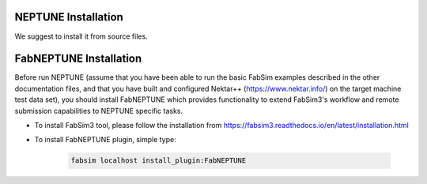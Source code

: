 .. _installation:

.. Installation
.. ============

NEPTUNE Installation
===================

We suggest to install it from source files.




FabNEPTUNE Installation
==================

Before run NEPTUNE (assume that you have been able to run the basic FabSim examples described in the other documentation files, and that you have built and configured Nektar++ (https://www.nektar.info/) on the target machine test data set), you should install FabNEPTUNE which provides functionality to extend FabSim3's workflow and remote submission capabilities to NEPTUNE specific tasks. 

* To install FabSim3 tool, please follow the installation from https://fabsim3.readthedocs.io/en/latest/installation.html

* To install FabNEPTUNE plugin, simple type:

    .. code-block:: console
		
		fabsim localhost install_plugin:FabNEPTUNE	
